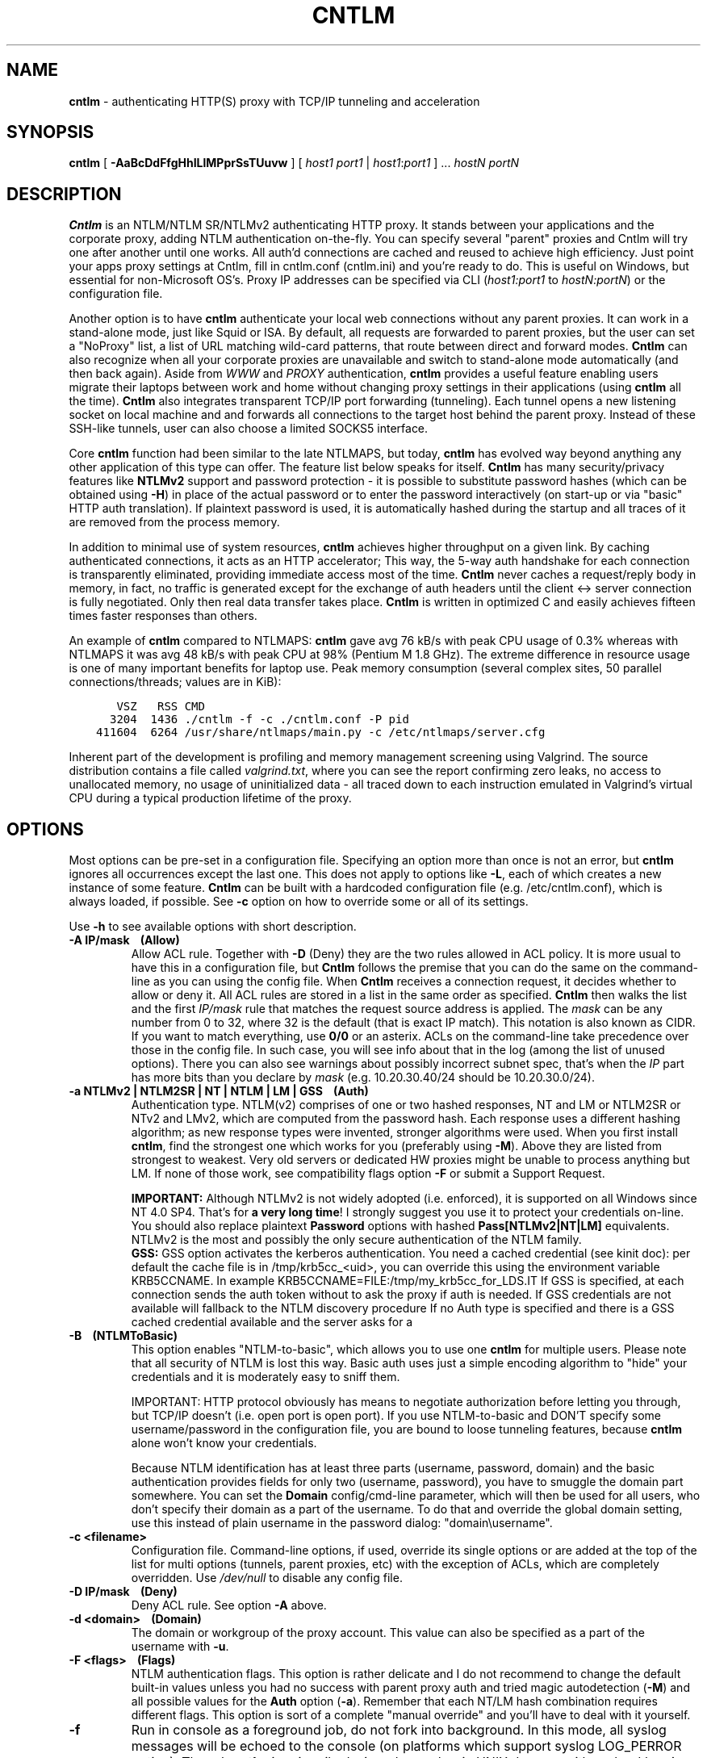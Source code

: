 .TH CNTLM 1 "Apr 2012" "cntlm 0.93" "Accelerating NTLM/NTLMv2 Authentication Proxy"
.SH NAME
\fBcntlm\fP - authenticating HTTP(S) proxy with TCP/IP tunneling and acceleration

.SH SYNOPSIS
.B cntlm
[
.B -AaBcDdFfgHhILlMPprSsTUuvw
] [ \fIhost1\fP \fIport1\fP | \fIhost1\fP:\fIport1\fP ] ... \fIhostN\fP \fIportN\fP

.SH DESCRIPTION
\fBCntlm\fP is an NTLM/NTLM SR/NTLMv2 authenticating HTTP proxy. It stands between your applications and the
corporate proxy, adding NTLM authentication on-the-fly. You can specify several "parent" proxies and Cntlm
will try one after another until one works. All auth'd connections are cached and reused to achieve high
efficiency. Just point your apps proxy settings at Cntlm, fill in cntlm.conf (cntlm.ini) and you're ready to
do. This is useful on Windows, but essential for non-Microsoft OS's. Proxy IP addresses can be specified via
CLI (\fIhost1:port1\fP to \fIhostN:portN\fP) or the configuration file.

Another option is to have \fBcntlm\fP authenticate your local web connections without any parent proxies. It
can work in a stand-alone mode, just like Squid or ISA. By default, all requests are forwarded to parent
proxies, but the user can set a "NoProxy" list, a list of URL matching wild-card patterns, that route between
direct and forward modes. \fBCntlm\fP can also recognize when all your corporate proxies are unavailable and
switch to stand-alone mode automatically (and then back again). Aside from \fIWWW\fP and \fIPROXY\fP
authentication, \fBcntlm\fP provides a useful feature enabling users migrate their laptops between work and
home without changing proxy settings in their applications (using \fBcntlm\fP all the time). \fBCntlm\fP also
integrates transparent TCP/IP port forwarding (tunneling). Each tunnel opens a new listening socket on local
machine and and forwards all connections to the target host behind the parent proxy. Instead of these SSH-like
tunnels, user can also choose a limited SOCKS5 interface.

.PP
Core \fBcntlm\fP function had been similar to the late NTLMAPS, but today, \fBcntlm\fP has evolved way beyond
anything any other application of this type can offer. The feature list below speaks for itself. \fBCntlm\fP
has many security/privacy features like \fBNTLMv2\fP support and password protection - it is possible to
substitute password hashes (which can be obtained using\ \fB-H\fP) in place of the actual password or to enter
the password interactively (on start-up or via "basic" HTTP auth translation). If plaintext password is used,
it is automatically hashed during the startup and all traces of it are removed from the process memory.

.PP
In addition to minimal use of system resources, \fBcntlm\fP achieves higher throughput on a given link. By
caching authenticated connections, it acts as an HTTP accelerator; This way, the 5-way auth handshake for
each connection is transparently eliminated, providing immediate access most of the time. \fBCntlm\fP never
caches a request/reply body in memory, in fact, no traffic is generated except for the exchange of auth headers
until the client <-> server connection is fully negotiated. Only then real data transfer takes place.
\fBCntlm\fP is written in optimized C and easily achieves fifteen times faster responses than others.

.PP
An example of \fBcntlm\fP compared to NTLMAPS: \fBcntlm\fP gave avg 76 kB/s with peak CPU usage of 0.3%
whereas with NTLMAPS it was avg 48 kB/s with peak CPU at 98% (Pentium M 1.8 GHz). The extreme difference in
resource usage is one of many important benefits for laptop use. Peak memory consumption (several complex
sites, 50 parallel connections/threads; values are in KiB):
.nf
.ft C

       VSZ   RSS CMD
      3204  1436 ./cntlm \-f \-c ./cntlm.conf \-P pid
    411604  6264 /usr/share/ntlmaps/main.py \-c /etc/ntlmaps/server.cfg
.ft P
.fi

.ne 6
.PP
Inherent part of the development is profiling and memory management screening using Valgrind. The source
distribution contains a file called \fIvalgrind.txt\fP, where you can see the report confirming zero leaks, no
access to unallocated memory, no usage of uninitialized data - all traced down to each instruction emulated in
Valgrind's virtual CPU during a typical production lifetime of the proxy.

.SH OPTIONS
Most options can be pre-set in a configuration file. Specifying an option more than once is not an error, but
\fBcntlm\fP ignores all occurrences except the last one. This does not apply to options like\ \fB-L\fP, each of
which creates a new instance of some feature. \fBCntlm\fP can be built with a hardcoded configuration file
(e.g. /etc/cntlm.conf), which is always loaded, if possible. See\ \fB-c\fP option on how to override some or
all of its settings.

Use \fB-h\fP to see available options with short description.

.TP 
.B -A IP/mask\ \ \ \ (Allow)
Allow ACL rule. Together with \fB-D\fP (Deny) they are the two rules allowed in ACL policy. It is more usual
to have this in a configuration file, but \fBCntlm\fP follows the premise that you can do the same on the
command-line as you can using the config file. When \fBCntlm\fP receives a connection request, it decides
whether to allow or deny it. All ACL rules are stored in a list in the same order as specified. \fBCntlm\fP
then walks the list and the first \fIIP/mask\fP rule that matches the request source address is applied. The
\fImask\fP can be any number from 0 to 32, where 32 is the default (that is exact IP match). This notation is
also known as CIDR. If you want to match everything, use \fB0/0\fP or an asterix. ACLs on the command-line
take precedence over those in the config file. In such case, you will see info about that in the log (among
the list of unused options). There you can also see warnings about possibly incorrect subnet spec, that's when
the \fIIP\fP part has more bits than you declare by \fImask\fP (e.g. 10.20.30.40/24 should be 10.20.30.0/24).

.TP 
.B -a NTLMv2 | NTLM2SR | NT | NTLM | LM | GSS\ \ \ \ (Auth)
Authentication type. NTLM(v2) comprises of one or two hashed responses, NT and LM or NTLM2SR or NTv2 and LMv2,
which are computed from the password hash. Each response uses a different hashing algorithm; as new response
types were invented, stronger algorithms were used. When you first install \fBcntlm\fP, find the strongest one
which works for you (preferably using\ \fB-M\fP). Above they are listed from strongest to weakest. Very old
servers or dedicated HW proxies might be unable to process anything but LM. If none of those work, see
compatibility flags option\ \fB-F\fP or submit a Support Request.

.br
\fBIMPORTANT:\fP Although NTLMv2 is not widely adopted (i.e. enforced), it is supported on all Windows since
NT\ 4.0\ SP4. That's for \fBa very long time\fP! I strongly suggest you use it to protect your credentials
on-line. You should also replace plaintext \fBPassword\fP options with hashed \fBPass[NTLMv2|NT|LM]\fP
equivalents. NTLMv2 is the most and possibly the only secure authentication of the NTLM family.
.br
\fBGSS:\fP GSS option activates the kerberos authentication. You need a cached credential (see kinit doc): per default
the cache file is in /tmp/krb5cc_<uid>, you can override this using the environment variable KRB5CCNAME.
In example KRB5CCNAME=FILE:/tmp/my_krb5cc_for_LDS.IT
If GSS is specified, at each connection sends the auth token without to ask the proxy if auth is needed.
If GSS credentials are not available will fallback to the NTLM discovery procedure
If no Auth type is specified and there is a GSS cached credential available and the server asks for a
'Negotiate' auth, then a GSS token is used, else the NTLM auth is used


.ne 4
.TP
.B -B\ \ \ \ (NTLMToBasic)
This option enables "NTLM-to-basic", which allows you to use one \fBcntlm\fP for multiple users. Please note
that all security of NTLM is lost this way. Basic auth uses just a simple encoding algorithm to "hide" your
credentials and it is moderately easy to sniff them.

.ne 6
IMPORTANT: HTTP protocol obviously has means to negotiate authorization before letting you through, but TCP/IP
doesn't (i.e. open port is open port). If you use NTLM-to-basic and DON'T specify some username/password in
the configuration file, you are bound to loose tunneling features, because \fBcntlm\fP alone won't know your
credentials.

Because NTLM identification has at least three parts (username, password, domain) and the basic authentication
provides fields for only two (username, password), you have to smuggle the domain part somewhere. You can set
the \fBDomain\fP config/cmd-line parameter, which will then be used for all users, who don't specify their
domain as a part of the username. To do that and override the global domain setting, use this instead of plain
username in the password dialog: "domain\\username".

.TP 
.B -c <filename>
Configuration file. Command-line options, if used, override its single options or are added at the top of the
list for multi options (tunnels, parent proxies, etc) with the exception of ACLs, which are completely
overridden. Use \fI/dev/null\fP to disable any config file.

.TP
.B -D IP/mask\ \ \ \ (Deny)
Deny ACL rule. See option \fB-A\fP above.

.TP
.B -d <domain>\ \ \ \ (Domain)
The domain or workgroup of the proxy account. This value can also be specified as a part of the username with
\fB-u\fP.

.TP
.B -F <flags>\ \ \ \ (Flags)
NTLM authentication flags. This option is rather delicate and I do not recommend to change the default built-in
values unless you had no success with parent proxy auth and tried magic autodetection (\fB-M\fP) and all
possible values for the \fBAuth\fP option (\fB-a\fP). Remember that each NT/LM hash combination requires
different flags. This option is sort of a complete "manual override" and you'll have to deal with it yourself.

.ne 5
.TP
.B -f
Run in console as a foreground job, do not fork into background. In this mode, all syslog messages will be
echoed to the console (on platforms which support syslog LOG_PERROR option). Though \fBcntlm\fP is primarily
designed as a classic UNIX daemon with syslogd logging, it provides detailed verbose mode without detaching
from the controlling terminal; see \fB-v\fP. In any case, all error and diagnostic messages are always sent to
the system logger.

.ne 6
.TP
.B -G <pattern>\ \ \ \ (ISAScannerAgent)
User-Agent matching (case insensitive) for trans-isa-scan plugin (see \fB-S\fP for explanation). Positive
match identifies requests (applications) for which the plugin should be enabled without considering the size
of the download (see \fB-S\fP). You can use shell wildcard characters, namely "*", "?" and "[]". If used
without \fB-S\fP or \fBISAScannerSize\fP, the \fImax_size_in_kb\fP is internally set to infinity, so the
plugin will be active ONLY for selected User-Agents, regardless of download size.

.ne 6
.TP
.B -g\ \ \ \ (Gateway)
Gateway mode, \fBcntlm\fP listens on all network interfaces. Default is to bind just loopback. That way, only
local processes can connect to \fBcntlm\fP. In the gateway mode though, \fBcntlm\fP listens on all interfaces
and is accessible to other machines on the network. Please note that with this option the command-line order
matters when specifying proxy or tunnel local (listening) ports. Those positioned before it will bind only
loopback; those after will be public.
.br
IMPORTANT: All of the above applies only to local ports for which you didn't specify any source address. If
you did, \fBcntlm\fP tries to bind the given port only on the specified interface (or rather IP address).

.TP
.B -H
Use this option to get hashes for password-less configuration. In this mode, \fBcntlm\fP prints the results
and exits. You can just copy & paste right into the config file. You ought to use this option with explicit
\fB-u\fP and \fB-d\fP, because some hashes include the username and domain name in the calculation. Do see
\fB-a\fP for security recommendations.

.TP
.B -h
Display help (available options with a short description) and exit.

.TP
.B -I
Interactive password prompt. Any password settings from the command line or config file is ignored and a
password prompt is issued. Use this option only from shell.

.TP
.B -L [<saddr>:]<lport>:<rhost>:<rport>\ \ \ \ (Tunnel)
Tunnel definition. The syntax is the same as in OpenSSH's local forwarding (\fB-L\fP), with a new optional
prefix, \fIsaddr\fP - the source IP address to bind the \fIlport\fP to. \fBCntlm\fP will listen for incomming
connections on the local port \fIlport\fP, forwarding every new connection through the parent proxy to the
\fIrhost\fP:\fIrport\fP (authenticating on the go). This option can be used multiple times for unlimited
number of tunnels, with or without the \fIsaddr\fP option. See \fB-g\fP for the details concerning local port
binding when \fIsaddr\fP is not used.

Please note that many corporate proxies do not allow connections to ports other than 443 (https), but if you
run your target service on this port, you should be safe. Connect to HTTPS is "always" allowed, otherwise
nobody would be able to browse https:// sites. In any case, first try if you can establish a connection
through the tunnel, before you rely on it. This feature does the same job as tools like \fBcorkscrew(1)\fP,
but instead of communicating over a terminal, \fBcntlm\fP keeps it TCP/IP.

.ne 5
.TP
.B -l [<saddr>:]<lport>\ \ \ \ (Listen)
Local port for the \fBcntlm\fP proxy service. Use the number you have chosen here and the hostname of the
machine running \fBcntlm\fP (possibly localhost) as proxy settings in your browser and/or the environment.
Most applications (including console) support the notion of proxy to connect to other hosts. On POSIX, set the
following variables to use e.g. \fBwget(1)\fP without any trouble (fill in the actual address of \fBcntlm\fP):
.nf
.ft C

    $ export ftp_proxy=http://localhost:3128
    $ export http_proxy=$ftp_proxy
    $ export https_proxy=$ftp_proxy
.ft P
.fi

.ne 6
You can choose to run the proxy service on more than one port, in such case just use this option as many times
as necessary. But unlike tunnel definition, \fBcntlm\fP fails to start if it cannot bind all of the proxy
service ports. Proxy service port can also be bound selectively. Use \fIsaddr\fP to pick source IP address to
bind the \fIlport\fP to. This allows you, for example, to run the service on different ports for subnet A and
B and make it invisible for subnet C. See \fB-g\fP for the details concerning local port binding when
\fIsaddr\fP is not used.

.TP
.B -M <testurl>
Run magic NTLM dialect detection. In this mode, \fBcntlm\fP tries some known working presets against your
proxy. Probe requests are made for the specified \fItesturl\fP, with the strongest hashes going first.
When finished, settings for the most secure setup are printed. Although the detection will tell you which and
how to use \fBAuth\fP, \fBFlags\fP and password-hash options, you have to configure at least your credentials
and proxy address first. You can use \fB-I\fP to enter your password interactively.

.ne 5
.TP
.B -N <pattern1>[,<patternN]\ \ \ \ (NoProxy)
Avoid parent proxy for these host names. All matching URL's will be proxied \fIdirectly\fP by \fBcntlm\fP as a
stand-alone proxy. \fBCntlm\fP supports WWW authentication in this mode, thus allowing you to access local
intranet sites with corporate NTLM authentication. Hopefully, you won't need that virtualized MSIE any more. :)

.ne 10
.TP
.B -O [<saddr>:]<port_number>\ \ \ \ (SOCKS5Proxy)
Enable SOCKS5 proxy and make it listen on local port \fIport_number\fP (source IP spec is also possible, as
with all options). By default, there will be no restrictions as to who can use this service. Some clients
don't even support SOCKS5 authentication (e.g. almost all browsers). If you wish to enforce authentication,
use \fB-R\fP or its equivalent option, \fBSOCKS5User\fP. As with port tunneling, it is up to the parent proxy
whether it will allow connection to any requested host:port. This feature can be used with \fBtsocks(1)\fP to
make most TCP/IP applications go thru the proxy rather than directly (only outgoing connections will work,
obviously). To make apps work without DNS server, it is important that they don't resolve themselves, but
using SOCKS. E.g. Firefox has this option available through URI "about:config", key name
\fBnetwork.proxy.socks_remote_dns\fP, which must be set to \fBtrue\fP. Proxy-unaware \fBtsocks\fPified apps,
will have to be configured using IP addresses to prevent them from DNS resolving.

.ne 5
.TP
.B -P <pidfile>
Create a PID file \fIpidfile\fP upon startup. If the specified file exists, it is truncated and overwritten.
This option is intended for use with \fBstart-stop-daemon(8)\fP and other servicing mechanisms. Please note
that the PID file is created AFTER the process drops its privileges and forks. When the daemon finishes
cleanly, the file is removed.

.ne 5
.TP
.B -p <password>\ \ \ \ (Password, PassNT, ...)
Proxy account password. \fBCntlm\fP deletes the password from the memory, to make it invisible in /proc or
with inspection tools like \fBps(1)\fP, but the preferable way of setting password is the configuration file.
To that end, you can use \fBPassword\fP option (for plaintext, human readable format), or "encrypt" your
password via \fB-H\fP and then use \fBPassNTLMv2\fP, \fBPassNT\fP and/or \fBPassLM\fP.

.ne 3
.TP
.B -R <username>:<password>\ \ \ \ (SOCKS5User)
If SOCKS5 proxy is enabled, this option can make it accessible only to those who have been authorized.
It can be used several times, to create a whole list of accounts (allowed user:pass combinations).

.TP
.B -S <max_size_in_kb>\ \ \ \ (ISAScannerSize)
Enables the plugin for transparent handling of the dreaded ISA AV scanner, which returns an interactive HTTP
page (displaying the scanning progress) instead of the file/data you've requested, every time it feels like
scanning the contents. This presumptuous behavior breaks every automated downloader, updater and basically
EVERY application relying on downloads (e.g. wget, apt-get).

.ne 6
The parameter \fImax_size_in_kb\fP allows you to choose maximum download size you wish to handle by the plugin
(see below why you might want that). If the file size is bigger than this, \fBcntlm\fP forwards you the
interactive page, effectively disabling the plugin for that download. Zero means no limit. Use
\fB-G\fP/\fBISAScannerAgent\fP to identify applications for which \fImax_size_in_kb\fP should be ignored
(forcing the plugin). It works by matching User-Agent header and is necessary for e.g. wget, apt-get and yum,
which would fail if the response is some HTTP page instead of requested data.

.ne 8
How it works: the client asks for a file, \fBcntlm\fP detects ISA's bullshit response and waits for the secret
link to ISA's cache, which comes no sooner than the file is downloaded and scanned by ISA. Only then can
\fBcntlm\fP make the second request for the real file and forward it along with correct headers to the client.
The client doesn't timeout while waiting for it, b/c \fBcntlm\fP is periodically sending an extra "keepalive"
header, but the user might get nervous not seeing the progress bar move. It's of course \fBpurely
psychological\fP matter, there's no difference if \fBcntlm\fP or your browser requests the scanned file - you
must wait for ISA to do it's job and download then. You just expect to see some progress indicator move, which
is all what the ISA's page does: it shows HTML countdown.

.ne 2
If the plugin cannot parse the interactive page for some reason (unknown formatting, etc.), it quits and the
page is forwarded to you - it's never "lost".

.ne 6
The keepalive header is called \fCISA-Scanner\fP and shows ISA's progress, e.g.:
.nf
.ft C

    HTTP/1.1 200 OK
    ISA-Scanner: 1000 of 10000
    ISA-Scanner: 2000 of 10000
    ...
.ft P
.fi

.TP
.B -r \fB"<name>: <value>"\fP\ \ \ \ (Header)
Header substitution. Every client's request will be processed and any headers defined using \fB-r\fP or in the
configuration file will be added to it. In case the header is already present, its value will be replaced.

.TP
.B -s
Serializes all requests by not using concurrent threads for proxy (tunneling still works in parallel). This
has a horrible impact on performance and is available only for debugging purposes. When used with \fB-v\fP,
it yields nice sequential debug log, where requests take turns.

.TP
.B -T <filename>
Used in combination with \fB-v\fP to save the debug output into a trace file. It should be placed as the
first parameter on the command line. To prevent data loss, it never overwrites an existing file. You have to
pick a unique name or manually delete the old file.

.ne 7
.TP
.B -U <uid>
When executed as root, do the stuff that needs such permissions (read config, bind ports, etc.) and then
immediately drop privileges and change to \fIuid\fP. This parameter can be either number or system username.
If you use a number, both uid and gid of the process will be set to this value; if you specify a username, uid
and gid will be set according to that user's uid and primary gid as defined in \fI/etc/passwd\fP. You should
use the latter, possibly using a dedicated \fBcntlm\fP account. As with any daemon, you are \fBstrongly\fP
advised to run \fBcntlm\fP under a non-privileged account.

.TP
.B -u <user>[@<domain>]\ \ \ \ (Username)
Proxy account/user name. Domain can be be entered as well.

.TP
.B -v
Print debugging information. Automatically enables (\fB-f\fP).

.TP
.B -w <workstation>\ \ \ \ (Workstation)
Workstation NetBIOS name. Do not use full qualified domain name (FQDN) here. Just the first part. 
If not specified, \fBcntlm\fP tries to get the system hostname and if that fails, uses "cntlm" - it's because
some proxies require this field non-empty.

.SH CONFIGURATION
Configuration file is basically an INI file, except there are no "=" between keys and values. It comprises of
whitespace delimited keyword and value pairs. Apart from that, there are sections as well, they have the usual
"[section_name]" syntax. Comment begins with a hash "#" or a semicolon ";" and can be anywhere in the file.
Everything after the mark up until EOL is a comment. Values can contain any characters, including whitespace.
You \fIcan\fP use double quotes around the value to set a string containing special characters like spaces,
pound signs, etc. No escape sequences are allowed in quoted strings.

There are two types of keywords, \fIlocal\fP and \fIglobal\fP. Local options specify authentication details
per domain (or location). Global keywords apply to all sections and proxies. They should be placed before all
sections, but it's not necessary. They are: \fCAllow, Deny, Gateway, Listen, SOCKS5Proxy, SOCKS5User,
NTLMToBasic, Tunnel\fP.

All available keywords are listed here, full descriptions are in the OPTIONS section:

.TP
.B Allow <IP>[/<mask>]
ACL allow rule, see \fB-A\fP.

.TP
.B Auth NTLMv2 | NTLM2SR | NT | NTLM | LM
Select any possible combination of NTLM hashes using a single parameter.

.TP
.B Deny <IP>[/<mask>]
ACL deny rule, see \fB-A\fP.

.TP
.B Domain <domain_name>
Proxy account domain/workgroup name.

.TP
.B Flags <flags>
NTLM authentication flags. See \fB-F\fP for details.

.TP
.B Gateway yes|no
Gateway mode. In the configuration file, order doesn't matter. Gateway mode
applies the same to all tunnels.

.TP
.B Header <headername: value>
Header substitution. See \fB-r\fP for details and remember, no quoting.

.ne 4
.TP
.B ISAScannerAgent <pattern>
Wildcard-enabled (*, ?, []) case insensitive User-Agent string matching for the trans-isa-plugin. If you don't
define \fBISAScannerSize\fP, it is internally set to infinity, i.e. disabling the plugin for all downloads
except those agent-matched ones. See \fB-G\fP.

.ne 2
.TP
.B ISAScannerSize <max_size_in_kb>
Enable trans-isa-scan plugin. See \fB-S\fP for more.

.ne 2
.TP
.B Listen [<saddr>:]<port_number>
Local port number for the \fBcntlm\fP's proxy service. See \fB-l\fP for more.

.TP
.B Password <password>
Proxy account password. As with any other option, the value (password) can be enclosed in double quotes (")
in case it contains special characters like spaces, pound signs, etc.

.ne 11
.TP
.B PassNTLMv2, PassNT, PassLM <password>
Hashes of the proxy account password (see \fB-H\fP and \fB-a\fP). When you want to use hashes in the config
(instead of plaintext password), each \fBAuth\fP settings requires different options:
.nf
.ft C

    Settings     |  Requires
    -------------+-----------------
    Auth NTLMv2  |  PassNTLMv2
    Auth NTLM2SR |  PassNT
    Auth NT      |  PassNT
    Auth NTLM    |  PassNT + PassLM
    Auth LM      |  PassLM
.ft P
.fi

.TP
.B Proxy <host:port>
Parent proxy, which requires authentication. The same as proxy on the command-line, can be used more than
once to specify an arbitrary number of proxies. Should one proxy fail, \fBcntlm\fP automatically moves on to the
next one. The connect request fails only if the whole list of proxies is scanned and (for each request) and
found to be invalid. Command-line takes precedence over the configuration file.

.TP
.B NoProxy <pattern1>, <pattern2>, ...
Avoid parent proxy for these host names. All matching URL's will be proxied \fIdirectly\fP by \fBcntlm\fP as a
stand-alone proxy. \fBCntlm\fP supports WWW authentication in this mode, thus allowing you to access local
intranet sites with corporate NTLM authentication. Hopefully, you won't need that virtualized MSIE any more. :)
See \fB-N\fP for more.

.TP
.B SOCKS5Proxy [<saddr>:]<lport>
Enable SOCKS5 proxy. See \fB-O\fP for more.

.TP
.B SOCKS5User <username>:<password>
Create a new SOCKS5 proxy account. See \fB-R\fP for more.

.TP
.B NTLMToBasic yes|no
Enable/disable NTLM-to-basic authentication. See \fB-B\fP for more.

.TP
.B Tunnel [<saddr>:]<lport>:<rhost>:<rport>
Tunnel definition. See \fB-L\fP for more.

.TP
.B Username 
Proxy account name, without the possibility to include domain name ('at' sign
is interpreted literally).

.TP
.B Workstation <hostname>
The hostname of your workstation. 

.TP
.B SSPI NTLM
Enable SSPI for Windows clients. Only NTLM is supported for now.

.ne 7
.SH FILES
The optional location of the configuration file is defined in the Makefile, with the default for 1) deb/rpm
package, 2) traditional "make; make install" and 3) Windows installer, respectively, being:
.nf
.ft C

    1) /etc/cntlm.conf
    2) /usr/local/etc/cntlm.conf
    3) %PROGRAMFILES%\\Cntlm\\cntlm.ini
.ft P
.fi

.SH PORTING
\fBCntlm\fP is being used on many platforms, little and big endian machines, so users should not have any
problems with compilation. Nowadays, \fBcntlm\fP is a standard tool in most Linux distributions and there are
various repositories for other UNIX-like systems. Personally, I release Debian Linux (deb), RedHat Linux (rpm)
and Windows (exe) binaries, but most people get \fBcntlm\fP from their OS distributor.

.ne 2
For compilation details, see README in the source distribution. Porting to any POSIX conforming OS shouldn't
be more than a matter of a Makefile rearrangement. \fBCntlm\fP uses strictly POSIX.1-2001 interfaces with
ISO C99 libc and is also compliant with SUSv3. Since version 0.33, \fBcntlm\fP supports Windows using a POSIX
emulation layer called \fBCygwin\fP.

.SH BUGS
\fBTo report a bug\fP, enable the debug output, save it to a file and submit on-line along with a detailed
description of the problem and how to reproduce it. Visit the home page for more.
.nf
.ft C

    cntlm \-T cntlmtrace.log \-v \-s ... the rest ...
.ft P
.fi

.SH AUTHOR
Written by David Kubicek <dave (o) awk.cz>
.br
Homepage: http://cntlm.sourceforge.net/

.SH COPYRIGHT
Copyright \(co 2007-2010 David Kubicek
.br
\fBCntlm\fP uses DES, MD4, MD5 and HMAC-MD5 routines from \fBgnulib\fP and Base64 routines from \fBmutt(1)\fP.
